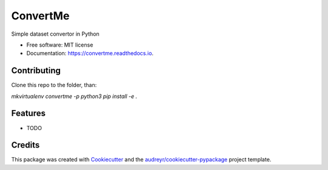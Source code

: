 =========
ConvertMe
=========


.. image:: https://img.shields.io/pypi/v/convertme.svg
        :target: https://pypi.python.org/pypi/convertme

.. image:: https://img.shields.io/travis/mikulatomas/convertme.svg
        :target: https://travis-ci.com/mikulatomas/convertme

.. image:: https://readthedocs.org/projects/convertme/badge/?version=latest
        :target: https://convertme.readthedocs.io/en/latest/?badge=latest
        :alt: Documentation Status




Simple dataset convertor in Python


* Free software: MIT license
* Documentation: https://convertme.readthedocs.io.

Contributing
------------
Clone this repo to the folder, than:

`mkvirtualenv convertme -p python3`
`pip install -e .`


Features
--------

* TODO

Credits
-------

This package was created with Cookiecutter_ and the `audreyr/cookiecutter-pypackage`_ project template.

.. _Cookiecutter: https://github.com/audreyr/cookiecutter
.. _`audreyr/cookiecutter-pypackage`: https://github.com/audreyr/cookiecutter-pypackage
